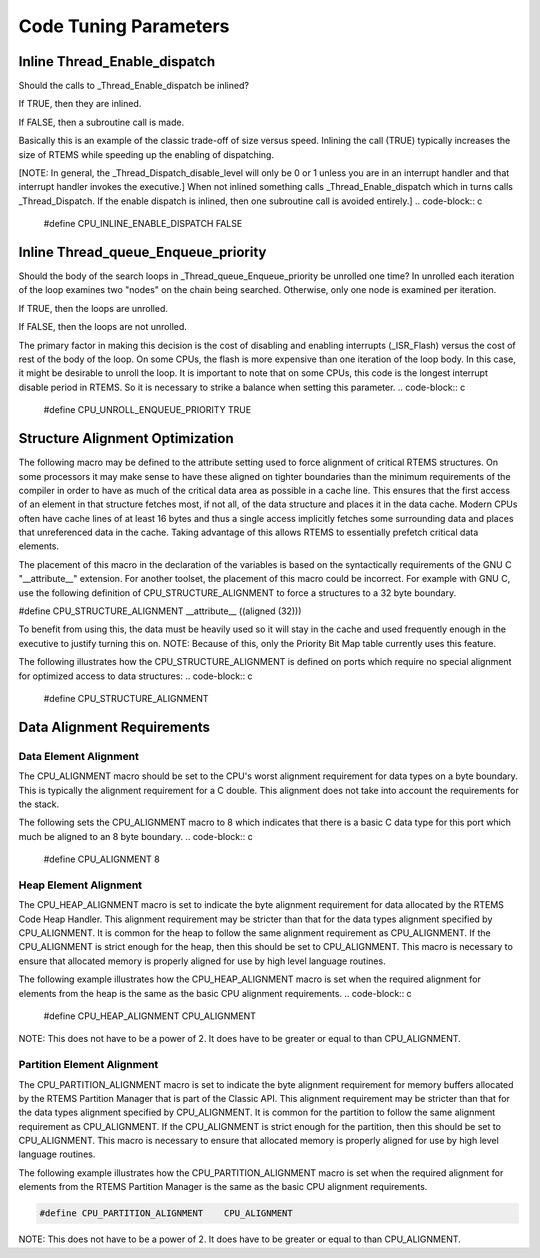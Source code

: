 .. comment SPDX-License-Identifier: CC-BY-SA-4.0

Code Tuning Parameters
######################

Inline Thread_Enable_dispatch
=============================

Should the calls to _Thread_Enable_dispatch be inlined?

If TRUE, then they are inlined.

If FALSE, then a subroutine call is made.

Basically this is an example of the classic trade-off of size versus
speed.  Inlining the call (TRUE) typically increases the size of RTEMS
while speeding up the enabling of dispatching.

[NOTE: In general, the _Thread_Dispatch_disable_level will only be 0 or 1
unless you are in an interrupt handler and that interrupt handler invokes
the executive.] When not inlined something calls _Thread_Enable_dispatch
which in turns calls _Thread_Dispatch.  If the enable dispatch is inlined,
then one subroutine call is avoided entirely.]
.. code-block:: c

    #define CPU_INLINE_ENABLE_DISPATCH       FALSE

Inline Thread_queue_Enqueue_priority
====================================

Should the body of the search loops in _Thread_queue_Enqueue_priority be
unrolled one time?  In unrolled each iteration of the loop examines two
"nodes" on the chain being searched.  Otherwise, only one node is examined
per iteration.

If TRUE, then the loops are unrolled.

If FALSE, then the loops are not unrolled.

The primary factor in making this decision is the cost of disabling and
enabling interrupts (_ISR_Flash) versus the cost of rest of the body of
the loop.  On some CPUs, the flash is more expensive than one iteration of
the loop body.  In this case, it might be desirable to unroll the loop.
It is important to note that on some CPUs, this code is the longest
interrupt disable period in RTEMS.  So it is necessary to strike a balance
when setting this parameter.
.. code-block:: c

    #define CPU_UNROLL_ENQUEUE_PRIORITY      TRUE

Structure Alignment Optimization
================================

The following macro may be defined to the attribute setting used to force
alignment of critical RTEMS structures.  On some processors it may make
sense to have these aligned on tighter boundaries than the minimum
requirements of the compiler in order to have as much of the critical data
area as possible in a cache line.  This ensures that the first access of
an element in that structure fetches most, if not all, of the data
structure and places it in the data cache.  Modern CPUs often have cache
lines of at least 16 bytes and thus a single access implicitly fetches
some surrounding data and places that unreferenced data in the cache.
Taking advantage of this allows RTEMS to essentially prefetch critical
data elements.

The placement of this macro in the declaration of the variables is based
on the syntactically requirements of the GNU C "__attribute__" extension.
For another toolset, the placement of this macro could be incorrect.  For
example with GNU C, use the following definition of
CPU_STRUCTURE_ALIGNMENT to force a structures to a 32 byte boundary.

#define CPU_STRUCTURE_ALIGNMENT __attribute__ ((aligned (32)))

To benefit from using this, the data must be heavily used so it will stay
in the cache and used frequently enough in the executive to justify
turning this on.  NOTE:  Because of this, only the Priority Bit Map table
currently uses this feature.

The following illustrates how the CPU_STRUCTURE_ALIGNMENT is defined on
ports which require no special alignment for optimized access to data
structures:
.. code-block:: c

    #define CPU_STRUCTURE_ALIGNMENT

Data Alignment Requirements
===========================

Data Element Alignment
----------------------

The CPU_ALIGNMENT macro should be set to the CPU's worst alignment
requirement for data types on a byte boundary.  This is typically the
alignment requirement for a C double. This alignment does not take into
account the requirements for the stack.

The following sets the CPU_ALIGNMENT macro to 8 which indicates that there
is a basic C data type for this port which much be aligned to an 8 byte
boundary.
.. code-block:: c

    #define CPU_ALIGNMENT              8

Heap Element Alignment
----------------------

The CPU_HEAP_ALIGNMENT macro is set to indicate the byte alignment
requirement for data allocated by the RTEMS Code Heap Handler.  This
alignment requirement may be stricter than that for the data types
alignment specified by CPU_ALIGNMENT.  It is common for the heap to follow
the same alignment requirement as CPU_ALIGNMENT.  If the CPU_ALIGNMENT is
strict enough for the heap, then this should be set to CPU_ALIGNMENT. This
macro is necessary to ensure that allocated memory is properly aligned for
use by high level language routines.

The following example illustrates how the CPU_HEAP_ALIGNMENT macro is set
when the required alignment for elements from the heap is the same as the
basic CPU alignment requirements.
.. code-block:: c

    #define CPU_HEAP_ALIGNMENT         CPU_ALIGNMENT

NOTE:  This does not have to be a power of 2.  It does have to be greater
or equal to than CPU_ALIGNMENT.

Partition Element Alignment
---------------------------

The CPU_PARTITION_ALIGNMENT macro is set to indicate the byte alignment
requirement for memory buffers allocated by the RTEMS Partition Manager
that is part of the Classic API.  This alignment requirement may be
stricter than that for the data types alignment specified by
CPU_ALIGNMENT.  It is common for the partition to follow the same
alignment requirement as CPU_ALIGNMENT.  If the CPU_ALIGNMENT is strict
enough for the partition, then this should be set to CPU_ALIGNMENT.  This
macro is necessary to ensure that allocated memory is properly aligned for
use by high level language routines.

The following example illustrates how the CPU_PARTITION_ALIGNMENT macro is
set when the required alignment for elements from the RTEMS Partition
Manager is the same as the basic CPU alignment requirements.

.. code-block:: c

    #define CPU_PARTITION_ALIGNMENT    CPU_ALIGNMENT

NOTE:  This does not have to be a power of 2.  It does have to be greater
or equal to than CPU_ALIGNMENT.

.. COMMENT: COPYRIGHT (c) 1988-2002.

.. COMMENT: On-Line Applications Research Corporation (OAR).

.. COMMENT: All rights reserved.

